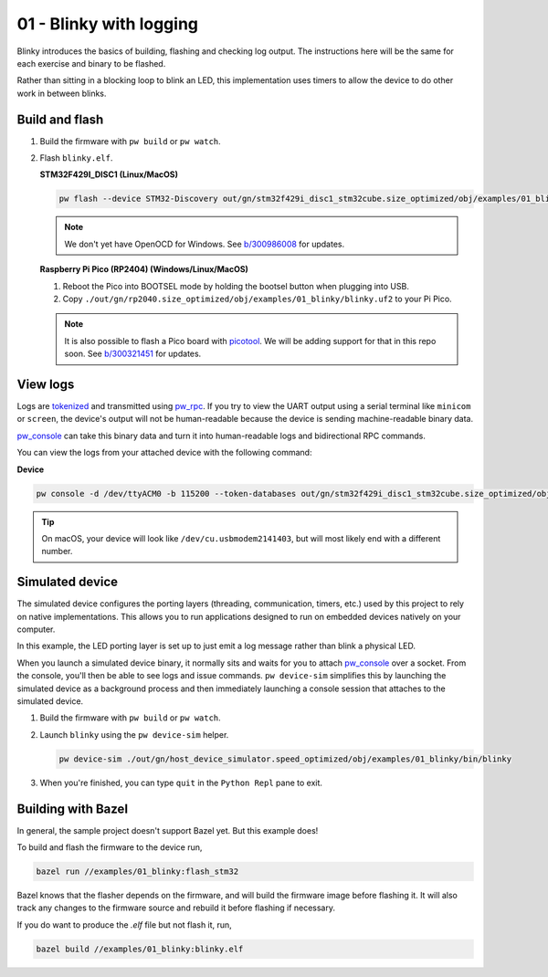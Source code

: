 .. _examples-01-blinky:

========================
01 - Blinky with logging
========================
Blinky introduces the basics of building, flashing and checking log
output. The instructions here will be the same for each exercise and
binary to be flashed.

Rather than sitting in a blocking loop to blink an LED, this implementation uses
timers to allow the device to do other work in between blinks.

---------------
Build and flash
---------------

#. Build the firmware with ``pw build`` or ``pw watch``.

#. Flash ``blinky.elf``.

   **STM32F429I_DISC1 (Linux/MacOS)**

   .. code-block:: sh

      pw flash --device STM32-Discovery out/gn/stm32f429i_disc1_stm32cube.size_optimized/obj/examples/01_blinky/bin/blinky.elf

   .. note::

      We don't yet have OpenOCD for Windows. See
      `b/300986008 <https://issues.pigweed.dev/300986008>`_ for updates.

   **Raspberry Pi Pico (RP2404) (Windows/Linux/MacOS)**

   1. Reboot the Pico into BOOTSEL mode by holding the bootsel button when
      plugging into USB.
   2. Copy ``./out/gn/rp2040.size_optimized/obj/examples/01_blinky/blinky.uf2``
      to your Pi Pico.

   .. note::
      It is also possible to flash a Pico board with `picotool
      <https://github.com/raspberrypi/picotool>`_. We will be adding support for
      that in this repo soon. See `b/300321451
      <https://issues.pigweed.dev/300321451>`_ for updates.

---------
View logs
---------
Logs are `tokenized <https://pigweed.dev/pw_tokenizer/>`_ and transmitted using
`pw_rpc <https://pigweed.dev/pw_rpc/>`_. If you try to view the UART output
using a serial terminal like ``minicom`` or ``screen``, the device's output
will not be human-readable because the device is sending machine-readable binary
data.

`pw_console <https://pigweed.dev/pw_console/>`_ can take this binary data and
turn it into human-readable logs and bidirectional RPC commands.

You can view the logs from your attached device with the following command:

**Device**

.. code-block:: sh

   pw console -d /dev/ttyACM0 -b 115200 --token-databases out/gn/stm32f429i_disc1_stm32cube.size_optimized/obj/examples/01_blinky/bin/blinky.elf

.. tip::

   On macOS, your device will look like ``/dev/cu.usbmodem2141403``, but
   will most likely end with a different number.

----------------
Simulated device
----------------
The simulated device configures the porting layers (threading, communication,
timers, etc.) used by this project to rely on native implementations. This
allows you to run applications designed to run on embedded devices natively on
your computer.

In this example, the LED porting layer is set up to just emit a log message
rather than blink a physical LED.

When you launch a simulated device binary, it normally sits and waits for you
to attach `pw_console <https://pigweed.dev/pw_console/>`_ over a socket. From
the console, you'll then be able to see logs and issue commands.
``pw device-sim`` simplifies this by launching the simulated device as a
background process and then immediately launching a console session that
attaches to the simulated device.

#. Build the firmware with ``pw build`` or ``pw watch``.

#. Launch ``blinky`` using the ``pw device-sim`` helper.

   .. code-block::

      pw device-sim ./out/gn/host_device_simulator.speed_optimized/obj/examples/01_blinky/bin/blinky

#. When you're finished, you can type ``quit`` in the ``Python Repl`` pane to
   exit.

-------------------
Building with Bazel
-------------------
In general, the sample project doesn't support Bazel yet. But this example does!

To build and flash the firmware to the device run,

.. code-block:: sh

   bazel run //examples/01_blinky:flash_stm32

Bazel knows that the flasher depends on the firmware, and will build the
firmware image before flashing it. It will also track any changes to the
firmware source and rebuild it before flashing if necessary.

If you do want to produce the `.elf` file but not flash it, run,

.. code-block:: sh

   bazel build //examples/01_blinky:blinky.elf
